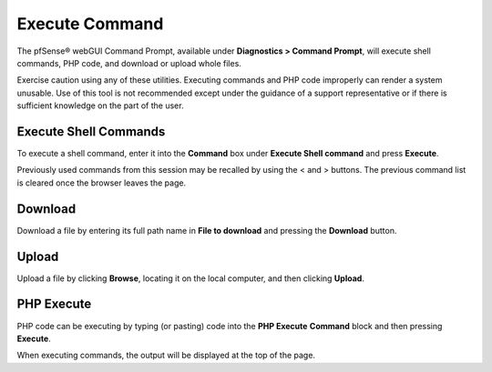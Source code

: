 Execute Command
===============

The pfSense® webGUI Command Prompt, available under **Diagnostics > 
Command Prompt**, will execute shell commands, PHP code, and
download or upload whole files.

Exercise caution using any of these utilities. Executing commands and
PHP code improperly can render a system unusable. Use of this tool is
not recommended except under the guidance of a support representative or
if there is sufficient knowledge on the part of the user.

Execute Shell Commands
----------------------

To execute a shell command, enter it into the **Command** box under
**Execute Shell command** and press **Execute**.

Previously used commands from this session may be recalled by using the
< and > buttons. The previous command list is cleared once the browser
leaves the page.

Download
--------

Download a file by entering its full path name in **File to download**
and pressing the **Download** button.

Upload
------

Upload a file by clicking **Browse**, locating it on the local computer,
and then clicking **Upload**.

PHP Execute
-----------

PHP code can be executing by typing (or pasting) code into the **PHP
Execute** **Command** block and then pressing **Execute**.

When executing commands, the output will be displayed at the top of the
page.

